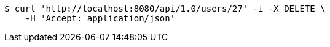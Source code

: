 [source,bash]
----
$ curl 'http://localhost:8080/api/1.0/users/27' -i -X DELETE \
    -H 'Accept: application/json'
----